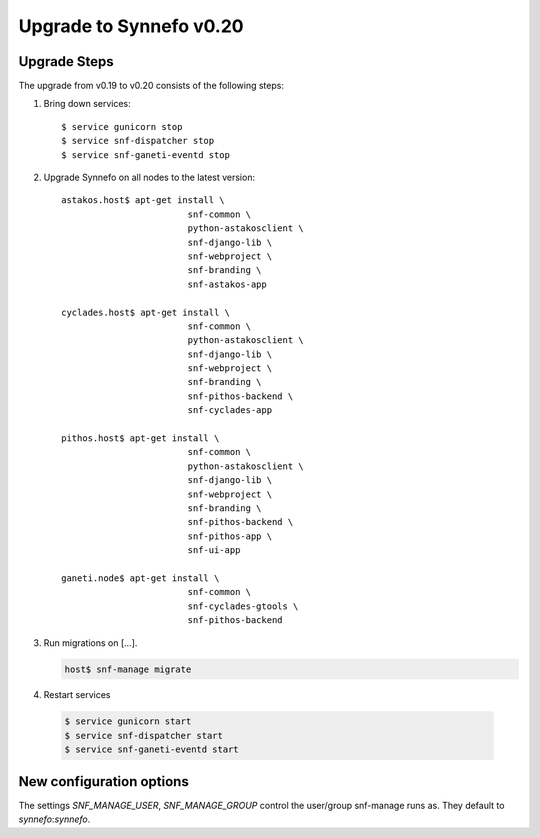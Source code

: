 Upgrade to Synnefo v0.20
^^^^^^^^^^^^^^^^^^^^^^^^

Upgrade Steps
=============

The upgrade from v0.19 to v0.20 consists of the following steps:

#. Bring down services::

    $ service gunicorn stop
    $ service snf-dispatcher stop
    $ service snf-ganeti-eventd stop

#. Upgrade Synnefo on all nodes to the latest version::

    astakos.host$ apt-get install \
                            snf-common \
                            python-astakosclient \
                            snf-django-lib \
                            snf-webproject \
                            snf-branding \
                            snf-astakos-app

    cyclades.host$ apt-get install \
                            snf-common \
                            python-astakosclient \
                            snf-django-lib \
                            snf-webproject \
                            snf-branding \
                            snf-pithos-backend \
                            snf-cyclades-app

    pithos.host$ apt-get install \
                            snf-common \
                            python-astakosclient \
                            snf-django-lib \
                            snf-webproject \
                            snf-branding \
                            snf-pithos-backend \
                            snf-pithos-app \
                            snf-ui-app

    ganeti.node$ apt-get install \
                            snf-common \
                            snf-cyclades-gtools \
                            snf-pithos-backend


#. Run migrations on [...].

   .. code-block:: console

      host$ snf-manage migrate


#. Restart services

  .. code-block:: console

     $ service gunicorn start
     $ service snf-dispatcher start
     $ service snf-ganeti-eventd start


New configuration options
=========================
The settings `SNF_MANAGE_USER`, `SNF_MANAGE_GROUP` control the user/group
snf-manage runs as. They default to `synnefo`:`synnefo`.

.. warning:

    On all nodes `snf-manage` has been executed, the `commands`
    directory under `/var/log/synnefo` should be assigned to the same user/group
    set on the `SNF_MANAGE_USER`:`SNF_MANAGE_GROUP` settings.
